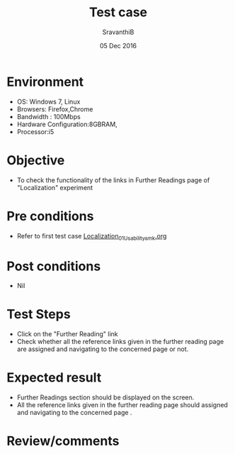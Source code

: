 #+Title: Test case
#+Date: 05 Dec 2016
#+Author: SravanthiB

* Environment

  +  OS: Windows 7, Linux
  +  Browsers: Firefox,Chrome
  +  Bandwidth : 100Mbps
  +  Hardware Configuration:8GBRAM,
  +  Processor:i5

* Objective

  +  To check the functionality of the links in Further Readings page of "Localization" experiment

* Pre conditions

  +  Refer to first test case [[https://github.com/Virtual-Labs/mobile-robotics-iiith/blob/master/test-cases/integration-test_cases/Localization/Localization_01_Usability_smk.org][Localization_01_Usability_smk.org]]


* Post conditions

  +  Nil

* Test Steps

  +  Click on the "Further Reading" link
  +  Check whether all the reference links given in the further
     reading page are assigned and navigating to the concerned
     page or not.

* Expected result

  +  Further Readings section should be displayed on the screen.
  +  All the reference links given in the further
     reading page should assigned and navigating to the concerned
     page .

* Review/comments
